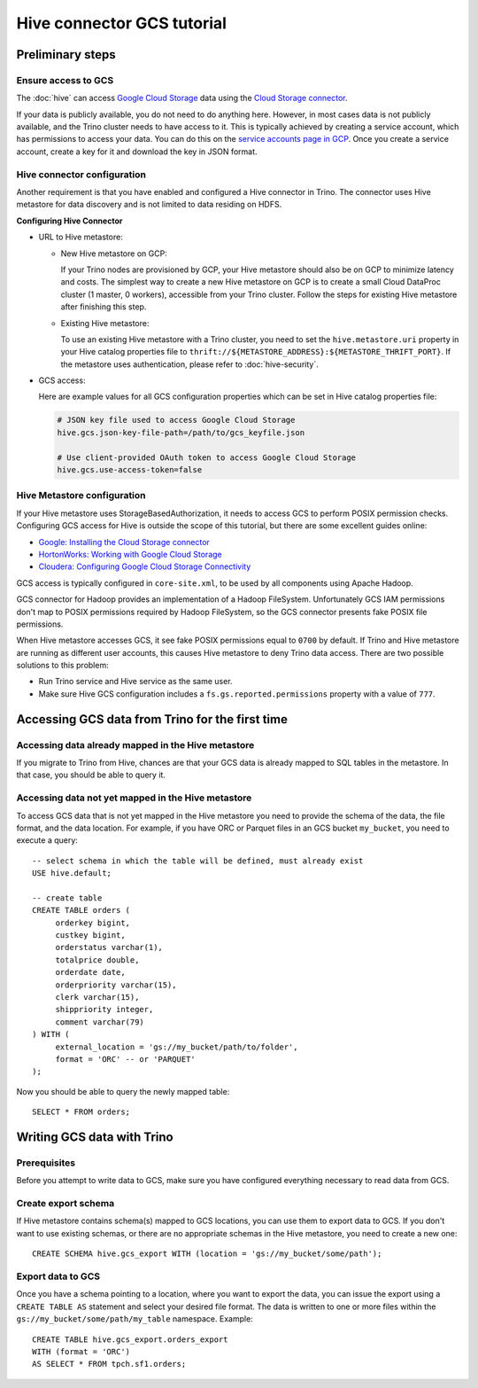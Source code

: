 Hive connector GCS tutorial
===========================

Preliminary steps
-----------------

Ensure access to GCS
^^^^^^^^^^^^^^^^^^^^

The :doc:`hive` can access
`Google Cloud Storage <https://cloud.google.com/storage/>`_ data using the
`Cloud Storage connector <https://cloud.google.com/dataproc/docs/concepts/connectors/cloud-storage>`_.

If your data is publicly available, you do not need to do anything here.
However, in most cases data is not publicly available, and the Trino cluster needs to have access to it.
This is typically achieved by creating a service account, which has permissions to access your data.
You can do this on the
`service accounts page in GCP <https://console.cloud.google.com/projectselector2/iam-admin/serviceaccounts>`_.
Once you create a service account, create a key for it and download the key in JSON format.

Hive connector configuration
^^^^^^^^^^^^^^^^^^^^^^^^^^^^

Another requirement is that you have enabled and configured a Hive connector in Trino.
The connector uses Hive metastore for data discovery and is not limited to data residing on HDFS.

**Configuring Hive Connector**

* URL to Hive metastore:

  * New Hive metastore on GCP:

    If your Trino nodes are provisioned by GCP, your Hive metastore should also be on GCP
    to minimize latency and costs. The simplest way to create a new Hive metastore on GCP
    is to create a small Cloud DataProc cluster (1 master, 0 workers), accessible from
    your Trino cluster. Follow the steps for existing Hive metastore after finishing this step.

  * Existing Hive metastore:

    To use an existing Hive metastore with a Trino cluster, you need to set the
    ``hive.metastore.uri`` property in your Hive catalog properties file to
    ``thrift://${METASTORE_ADDRESS}:${METASTORE_THRIFT_PORT}``.
    If the metastore uses authentication, please refer to :doc:`hive-security`.

* GCS access:

  Here are example values for all GCS configuration properties which can be set in Hive
  catalog properties file:

  .. code-block:: properties

      # JSON key file used to access Google Cloud Storage
      hive.gcs.json-key-file-path=/path/to/gcs_keyfile.json

      # Use client-provided OAuth token to access Google Cloud Storage
      hive.gcs.use-access-token=false

Hive Metastore configuration
^^^^^^^^^^^^^^^^^^^^^^^^^^^^

If your Hive metastore uses StorageBasedAuthorization, it needs to access GCS
to perform POSIX permission checks.
Configuring GCS access for Hive is outside the scope of this tutorial, but there
are some excellent guides online:

* `Google: Installing the Cloud Storage connector <https://cloud.google.com/dataproc/docs/concepts/connectors/install-storage-connector>`_
* `HortonWorks: Working with Google Cloud Storage <https://docs.hortonworks.com/HDPDocuments/HDP3/HDP-3.1.0/bk_cloud-data-access/content/gcp-get-started.html>`_
* `Cloudera: Configuring Google Cloud Storage Connectivity <https://www.cloudera.com/documentation/enterprise/latest/topics/admin_gcs_config.html>`_

GCS access is typically configured in ``core-site.xml``, to be used by all components using Apache Hadoop.

GCS connector for Hadoop provides an implementation of a Hadoop FileSystem.
Unfortunately GCS IAM permissions don't map to POSIX permissions required by Hadoop FileSystem,
so the GCS connector presents fake POSIX file permissions.

When Hive metastore accesses GCS, it see fake POSIX permissions equal to ``0700`` by default.
If Trino and Hive metastore are running as different user accounts, this causes Hive metastore
to deny Trino data access.
There are two possible solutions to this problem:

* Run Trino service and Hive service as the same user.
* Make sure Hive GCS configuration includes a ``fs.gs.reported.permissions`` property
  with a value of ``777``.

Accessing GCS data from Trino for the first time
-------------------------------------------------

Accessing data already mapped in the Hive metastore
^^^^^^^^^^^^^^^^^^^^^^^^^^^^^^^^^^^^^^^^^^^^^^^^^^^

If you migrate to Trino from Hive, chances are that your GCS data is already mapped to
SQL tables in the metastore.
In that case, you should be able to query it.

Accessing data not yet mapped in the Hive metastore
^^^^^^^^^^^^^^^^^^^^^^^^^^^^^^^^^^^^^^^^^^^^^^^^^^^

To access GCS data that is not yet mapped in the Hive metastore you need to provide the
schema of the data, the file format, and the data location.
For example, if you have ORC or Parquet files in an GCS bucket ``my_bucket``, you need to execute a query::

    -- select schema in which the table will be defined, must already exist
    USE hive.default;

    -- create table
    CREATE TABLE orders (
         orderkey bigint,
         custkey bigint,
         orderstatus varchar(1),
         totalprice double,
         orderdate date,
         orderpriority varchar(15),
         clerk varchar(15),
         shippriority integer,
         comment varchar(79)
    ) WITH (
         external_location = 'gs://my_bucket/path/to/folder',
         format = 'ORC' -- or 'PARQUET'
    );

Now you should be able to query the newly mapped table::

    SELECT * FROM orders;

Writing GCS data with Trino
----------------------------

Prerequisites
^^^^^^^^^^^^^

Before you attempt to write data to GCS, make sure you have configured everything
necessary to read data from GCS.

Create export schema
^^^^^^^^^^^^^^^^^^^^

If Hive metastore contains schema(s) mapped to GCS locations, you can use them to
export data to GCS.
If you don't want to use existing schemas, or there are no appropriate schemas in
the Hive metastore, you need to create a new one::

    CREATE SCHEMA hive.gcs_export WITH (location = 'gs://my_bucket/some/path');

Export data to GCS
^^^^^^^^^^^^^^^^^^

Once you have a schema pointing to a location, where you want to export the data, you can issue
the export using a ``CREATE TABLE AS`` statement and select your desired file format. The data
is written to one or more files within the ``gs://my_bucket/some/path/my_table`` namespace.
Example::

    CREATE TABLE hive.gcs_export.orders_export
    WITH (format = 'ORC')
    AS SELECT * FROM tpch.sf1.orders;
